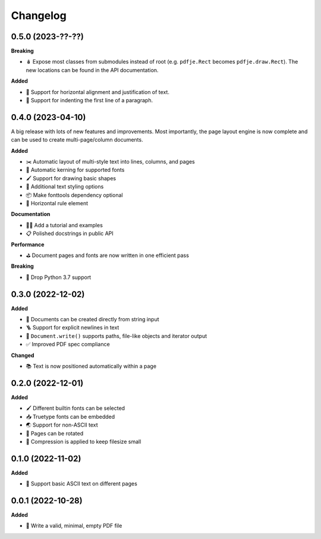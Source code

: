 Changelog
=========

0.5.0 (2023-??-??)
------------------

**Breaking**

- 🪆 Expose most classes from submodules instead of root
  (e.g. ``pdfje.Rect`` becomes ``pdfje.draw.Rect``).
  The new locations can be found in the API documentation.

**Added**

- 📰 Support for horizontal alignment and justification of text.
- 🫸 Support for indenting the first line of a paragraph.

0.4.0 (2023-04-10)
------------------

A big release with lots of new features and improvements.
Most importantly, the page layout engine is now complete and
can be used to create multi-page/column documents.

**Added**

- ✂️  Automatic layout of multi-style text into lines, columns, and pages
- 🔬 Automatic kerning for supported fonts
- 🖌️ Support for drawing basic shapes
- 🎨 Additional text styling options
- 📦 Make fonttools dependency optional
- 📏 Horizontal rule element

**Documentation**

- 🧑‍🏫 Add a tutorial and examples
- 📋 Polished docstrings in public API

**Performance**

- ⛳️ Document pages and fonts are now written in one efficient pass

**Breaking**

- 🌅 Drop Python 3.7 support

0.3.0 (2022-12-02)
------------------

**Added**

- 🍰 Documents can be created directly from string input
- 🪜 Support for explicit newlines in text
- 📢 ``Document.write()`` supports paths, file-like objects and iterator output
- ✅ Improved PDF spec compliance

**Changed**

- 📚 Text is now positioned automatically within a page

0.2.0 (2022-12-01)
------------------

**Added**

- 🖌️ Different builtin fonts can be selected
- 📥 Truetype fonts can be embedded
- 🌏 Support for non-ASCII text
- 📐 Pages can be rotated
- 🤏 Compression is applied to keep filesize small

0.1.0 (2022-11-02)
------------------

**Added**

- 💬 Support basic ASCII text on different pages

0.0.1 (2022-10-28)
------------------

**Added**

- 🌱 Write a valid, minimal, empty PDF file

